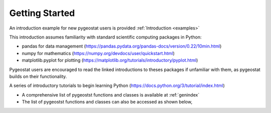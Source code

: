 .. _gettingstarted:


Getting Started
=======

An introduction example for new pygeostat users is provided :ref:`Introduction <examples>`

This introduction assumes familiarity with standard scientific computing packages in Python:

* pandas for data management (https://pandas.pydata.org/pandas-docs/version/0.22/10min.html)
* numpy for mathematics (https://numpy.org/devdocs/user/quickstart.html)
* matplotlib.pyplot for plotting (https://matplotlib.org/tutorials/introductory/pyplot.html)
Pygeostat users are encouraged to read the linked introductions to theses packages if unfamiliar with them, as pygeostat builds on their functionality.

A series of introductory tutorials to begin learning Python (https://docs.python.org/3/tutorial/index.html)


* A comprehensive list of pygeostst functions and classes is available at :ref:`genindex`
* The list of pygeostst functions and classes can also be accessed as shown below,

.. image:: ./figures/GettingStarted/1.png
   :align: left

.. image:: ./figures/GettingStarted/2.png
   :align: left
   
.. image:: ./figures/GettingStarted/3.png
   :align: left